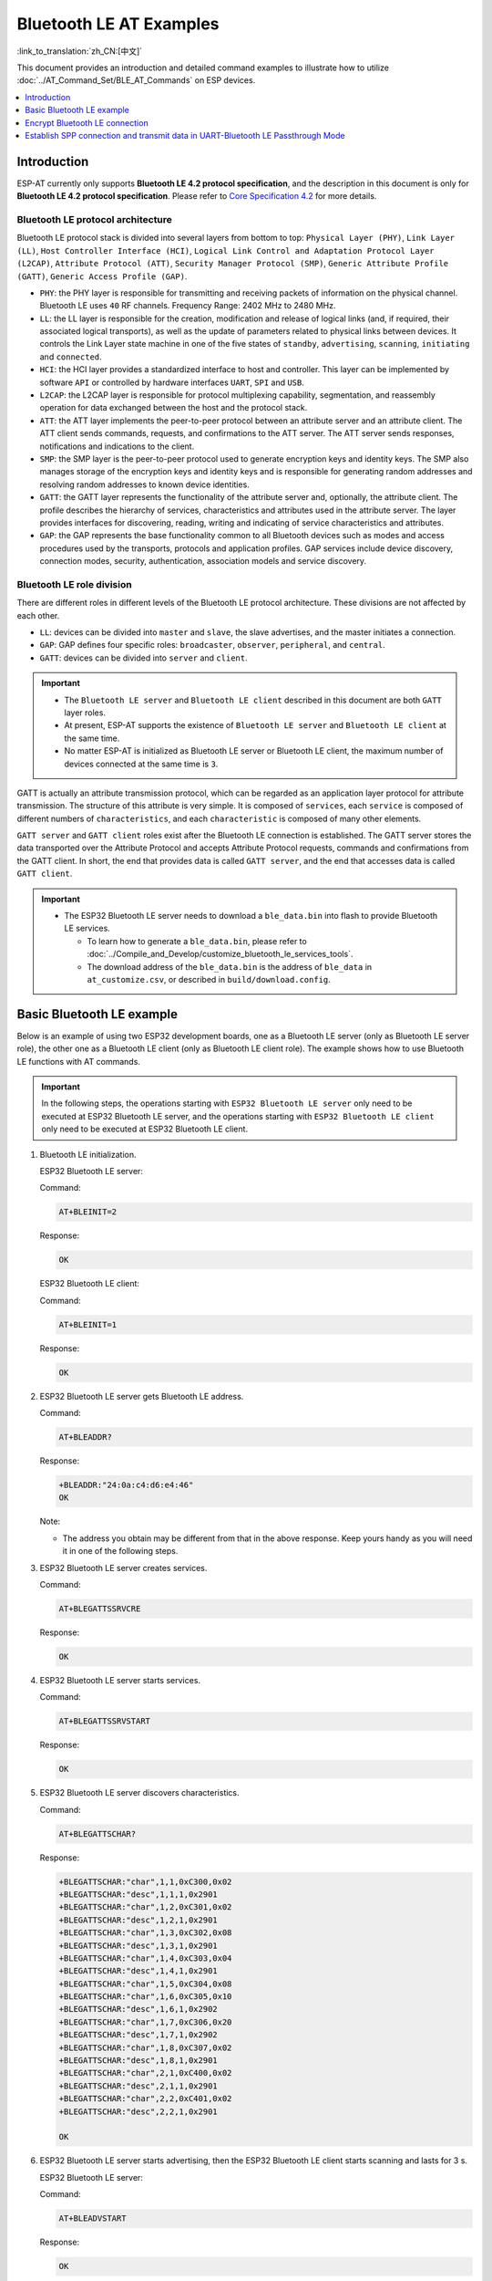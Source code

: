 Bluetooth LE AT Examples
==========================

:link_to_translation:`zh_CN:[中文]`

This document provides an introduction and detailed command examples to illustrate how to utilize :doc:`../AT_Command_Set/BLE_AT_Commands` on ESP devices.

.. contents::
   :local:
   :depth: 1

Introduction
------------

ESP-AT currently only supports **Bluetooth LE 4.2 protocol specification**, and the description in this document is only for **Bluetooth LE 4.2 protocol specification**. Please refer to `Core Specification 4.2 <https://www.bluetooth.com/specifications/specs/core-specification-4-2/>`__ for more details.

Bluetooth LE protocol architecture
^^^^^^^^^^^^^^^^^^^^^^^^^^^^^^^^^^^

Bluetooth LE protocol stack is divided into several layers from bottom to top: ``Physical Layer (PHY)``, ``Link Layer (LL)``, ``Host Controller Interface (HCI)``, ``Logical Link Control and Adaptation Protocol Layer (L2CAP)``, ``Attribute Protocol (ATT)``, ``Security Manager Protocol (SMP)``, ``Generic Attribute Profile (GATT)``, ``Generic Access Profile (GAP)``.

- ``PHY``: the PHY layer is responsible for transmitting and receiving packets of information on the physical channel. Bluetooth LE uses ``40`` RF channels. Frequency Range: 2402 MHz to 2480 MHz.
- ``LL``: the LL layer is responsible for the creation, modification and release of logical links (and, if required, their associated logical transports), as well as the update of parameters related to physical links between devices. It controls the Link Layer state machine in one of the five states of ``standby``, ``advertising``, ``scanning``, ``initiating`` and ``connected``.
- ``HCI``: the HCI layer provides a standardized interface to host and controller. This layer can be implemented by software ``API`` or controlled by hardware interfaces ``UART``, ``SPI`` and ``USB``.
- ``L2CAP``: the L2CAP layer is responsible for protocol multiplexing capability, segmentation, and reassembly operation for data exchanged between the host and the protocol stack.
- ``ATT``: the ATT layer implements the peer-to-peer protocol between an attribute server and an attribute client. The ATT client sends commands, requests, and confirmations to the ATT server. The ATT server sends responses, notifications and indications to the client.
- ``SMP``: the SMP layer is the peer-to-peer protocol used to generate encryption keys and identity keys. The SMP also manages storage of the encryption keys and identity keys and is responsible for generating random addresses and resolving random addresses to known device identities.
- ``GATT``: the GATT layer represents the functionality of the attribute server and, optionally, the attribute client. The profile describes the hierarchy of services, characteristics and attributes used in the attribute server. The layer provides interfaces for discovering, reading, writing and indicating of service characteristics and attributes.
- ``GAP``: the GAP represents the base functionality common to all Bluetooth devices such as modes and access procedures used by the transports, protocols and application profiles. GAP services include device discovery, connection modes, security, authentication, association models and service discovery.

Bluetooth LE role division
^^^^^^^^^^^^^^^^^^^^^^^^^^^^^

There are different roles in different levels of the Bluetooth LE protocol architecture. These divisions are not affected by each other.

- ``LL``: devices can be divided into ``master`` and ``slave``, the slave advertises, and the master initiates a connection.
- ``GAP``: GAP defines four specific roles: ``broadcaster``, ``observer``, ``peripheral``, and ``central``.
- ``GATT``: devices can be divided into ``server`` and ``client``.

.. Important::

  - The ``Bluetooth LE server`` and ``Bluetooth LE client`` described in this document are both ``GATT`` layer roles.
  - At present, ESP-AT supports the existence of ``Bluetooth LE server`` and ``Bluetooth LE client`` at the same time.
  - No matter ESP-AT is initialized as Bluetooth LE server or Bluetooth LE client, the maximum number of devices connected at the same time is ``3``.

GATT is actually an attribute transmission protocol, which can be regarded as an application layer protocol for attribute transmission. The structure of this attribute is very simple. It is composed of ``services``, each ``service`` is composed of different numbers of ``characteristics``, and each ``characteristic`` is composed of many other elements.

``GATT server`` and ``GATT client`` roles exist after the Bluetooth LE connection is established. The GATT server stores the data transported over the Attribute Protocol and accepts Attribute Protocol requests, commands and confirmations from the GATT client. In short, the end that provides data is called ``GATT server``, and the end that accesses data is called ``GATT client``.

.. Important::

  * The ESP32 Bluetooth LE server needs to download a ``ble_data.bin`` into flash to provide Bluetooth LE services.

    * To learn how to generate a ``ble_data.bin``, please refer to :doc:`../Compile_and_Develop/customize_bluetooth_le_services_tools`.
    * The download address of the ``ble_data.bin`` is the address of ``ble_data`` in ``at_customize.csv``, or described in ``build/download.config``.

Basic Bluetooth LE example
----------------------------------

Below is an example of using two ESP32 development boards, one as a Bluetooth LE server (only as Bluetooth LE server role), the other one as a Bluetooth LE client (only as Bluetooth LE client role). The example shows how to use Bluetooth LE functions with AT commands.

.. Important::

   In the following steps, the operations starting with ``ESP32 Bluetooth LE server`` only need to be executed at ESP32 Bluetooth LE server, and the operations starting with ``ESP32 Bluetooth LE client`` only need to be executed at ESP32 Bluetooth LE client.

#. Bluetooth LE initialization.

   ESP32 Bluetooth LE server:

   Command:

   .. code-block:: none

     AT+BLEINIT=2

   Response:

   .. code-block:: none

     OK

   ESP32 Bluetooth LE client:
  
   Command:

   .. code-block:: none

     AT+BLEINIT=1

   Response:

   .. code-block:: none

     OK

#. ESP32 Bluetooth LE server gets Bluetooth LE address.

   Command:

   .. code-block:: none

     AT+BLEADDR?

   Response:

   .. code-block:: none

     +BLEADDR:"24:0a:c4:d6:e4:46"
     OK

   Note:

   - The address you obtain may be different from that in the above response. Keep yours handy as you will need it in one of the following steps.

#. ESP32 Bluetooth LE server creates services.

   Command:

   .. code-block:: none

     AT+BLEGATTSSRVCRE

   Response:

   .. code-block:: none

     OK

#. ESP32 Bluetooth LE server starts services.

   Command:

   .. code-block:: none

     AT+BLEGATTSSRVSTART

   Response:

   .. code-block:: none

     OK

#. ESP32 Bluetooth LE server discovers characteristics.

   Command:

   .. code-block:: none

     AT+BLEGATTSCHAR?

   Response:

   .. code-block:: none

     +BLEGATTSCHAR:"char",1,1,0xC300,0x02
     +BLEGATTSCHAR:"desc",1,1,1,0x2901
     +BLEGATTSCHAR:"char",1,2,0xC301,0x02
     +BLEGATTSCHAR:"desc",1,2,1,0x2901
     +BLEGATTSCHAR:"char",1,3,0xC302,0x08
     +BLEGATTSCHAR:"desc",1,3,1,0x2901
     +BLEGATTSCHAR:"char",1,4,0xC303,0x04
     +BLEGATTSCHAR:"desc",1,4,1,0x2901
     +BLEGATTSCHAR:"char",1,5,0xC304,0x08
     +BLEGATTSCHAR:"char",1,6,0xC305,0x10
     +BLEGATTSCHAR:"desc",1,6,1,0x2902
     +BLEGATTSCHAR:"char",1,7,0xC306,0x20
     +BLEGATTSCHAR:"desc",1,7,1,0x2902
     +BLEGATTSCHAR:"char",1,8,0xC307,0x02
     +BLEGATTSCHAR:"desc",1,8,1,0x2901
     +BLEGATTSCHAR:"char",2,1,0xC400,0x02
     +BLEGATTSCHAR:"desc",2,1,1,0x2901
     +BLEGATTSCHAR:"char",2,2,0xC401,0x02
     +BLEGATTSCHAR:"desc",2,2,1,0x2901

     OK

#. ESP32 Bluetooth LE server starts advertising, then the ESP32 Bluetooth LE client starts scanning and lasts for 3 s. 

   ESP32 Bluetooth LE server:

   Command:

   .. code-block:: none

     AT+BLEADVSTART

   Response:

   .. code-block:: none

     OK

   ESP32 Bluetooth LE client:

   Command:

   .. code-block:: none

     AT+BLESCAN=1,3

   Response:

   .. code-block:: none

     OK
     +BLESCAN:"5b:3b:6c:51:90:49",-87,02011a020a0c0aff4c001005071c3024dc,,1
     +BLESCAN:"c4:5b:be:93:ec:66",-84,0201060303111809095647543147572d58020a03,,0
     +BLESCAN:"24:0a:c4:d6:e4:46",-29,,,0

   Note:

   - The scan results you obtain may be different from those in the above response.

#. Establish the Bluetooth LE connection.
  
   ESP32 Bluetooth LE client:

   Command:

   .. code-block:: none

     AT+BLECONN=0,"24:0a:c4:d6:e4:46"

   Response:

   .. code-block:: none

     +BLECONN:0,"24:0a:c4:d6:e4:46"
     
     OK

   Note:

   - When entering the above command, replace the address with your ESP Bluetooth LE server address.
   - If the Bluetooth LE connection is established successfully, message ``+BLECONN:0,"24:0a:c4:d6:e4:46`` will be prompted.
   - If the Bluetooth LE connection is broken, message ``+BLECONN:0,-1`` will be prompted.

#. ESP32 Bluetooth LE client discovers services.
  
   Command:

   .. code-block:: none

     AT+BLEGATTCPRIMSRV=0

   Response:

   .. code-block:: none

     +BLEGATTCPRIMSRV:0,1,0x1801,1
     +BLEGATTCPRIMSRV:0,2,0x1800,1
     +BLEGATTCPRIMSRV:0,3,0xA002,1
     +BLEGATTCPRIMSRV:0,4,0xA003,1

    OK

   Note:

   - When discovering services, the ESP32 Bluetooth LE client will get two more default services (UUID: 0x1800 and 0x1801) than what the ESP32 Bluetooth LE server will get. So, for the same service, the <srv_index> received by the ESP32 Bluetooth LE client equals the <srv_index> received by the ESP32 Bluetooth LE server + 2. For example, for service 0xA002, the <srv_index> queried on the ESP32 Bluetooth LE client is 3, if the ESP32 Bluetooth LE server is queried through the command :ref:`AT+BLEGATTSSRV? <cmd-GSSRV>`, then <srv_index> is 1.

#. ESP32 Bluetooth LE client discovers characteristics.

   Command:

   .. code-block:: none

     AT+BLEGATTCCHAR=0,3

   Response:

   .. code-block:: none

     +BLEGATTCCHAR:"char",0,3,1,0xC300,0x02
     +BLEGATTCCHAR:"desc",0,3,1,1,0x2901
     +BLEGATTCCHAR:"char",0,3,2,0xC301,0x02
     +BLEGATTCCHAR:"desc",0,3,2,1,0x2901
     +BLEGATTCCHAR:"char",0,3,3,0xC302,0x08
     +BLEGATTCCHAR:"desc",0,3,3,1,0x2901
     +BLEGATTCCHAR:"char",0,3,4,0xC303,0x04
     +BLEGATTCCHAR:"desc",0,3,4,1,0x2901
     +BLEGATTCCHAR:"char",0,3,5,0xC304,0x08
     +BLEGATTCCHAR:"char",0,3,6,0xC305,0x10
     +BLEGATTCCHAR:"desc",0,3,6,1,0x2902
     +BLEGATTCCHAR:"char",0,3,7,0xC306,0x20
     +BLEGATTCCHAR:"desc",0,3,7,1,0x2902
     +BLEGATTCCHAR:"char",0,3,8,0xC307,0x02
     +BLEGATTCCHAR:"desc",0,3,8,1,0x2901
     
     OK

#. ESP32 Bluetooth LE client reads a characteristic.

   Command:

   .. code-block:: none

     AT+BLEGATTCRD=0,3,1

   Response:

   .. code-block:: none

     +BLEGATTCRD:0,1,0

     OK

   Note:

   - Please note that the target characteristic's property has to support the read operation.
   - If the ESP32 Bluetooth LE client reads the characteristic successfully, message ``+READ:0,"7c:df:a1:b3:8d:de"`` will be prompted on the ESP32 Bluetooth LE Server side.

#. ESP32 Bluetooth LE client writes a characteristic.

   Command:

   .. code-block:: none

     AT+BLEGATTCWR=0,3,3,,2

   Response:

   .. code-block:: none

     >

   The symbol ``>`` indicates that AT is ready for receiving serial data and you can enter data now. When the requirement of data length determined by the parameter ``<length>`` is met, the writing starts.

   .. code-block:: none

     OK

   Note:

   - If the ESP32 Bluetooth LE client writes the characteristic successfully, message ``+WRITE:<conn_index>,<srv_index>,<char_index>,[<desc_index>],<len>,<value>`` will be prompted on the ESP32 Bluetooth LE server side.

#. Indicate a characteristic.

   ESP32 Bluetooth LE client:

   Command:

   .. code-block:: none

     AT+BLEGATTCWR=0,3,7,1,2

   Response:

   .. code-block:: none

     >

   The symbol ``>`` indicates that AT is ready for receiving serial data and you can enter data now. When the requirement of data length determined by the parameter ``<length>`` is met, the writing starts.

   To receive data from ESP32 Bluetooth LE server (through the ``notify`` or the ``indicate`` method), the ESP32 Bluetooth LE client needs to register with the server in advance. Write the value ``0x0001`` to use the ``notify`` method, and ``0x0002`` to use the ``indicate`` method. This example writes the ``0x0002`` to use the ``indicate`` method.

   .. code-block:: none

     OK

   Note:

   - If the ESP32 Bluetooth LE client writes the descriptor successfully, message ``+WRITE:<conn_index>,<srv_index>,<char_index>,<desc_index>,<len>,<value>`` will be prompted on the ESP32 Bluetooth LE server side.

   ESP32 Bluetooth LE server:

   Command:

   .. code-block:: none

     AT+BLEGATTSIND=0,1,7,3

   Response:

   .. code-block:: none

     >

   The symbol ``>`` indicates that AT is ready for receiving serial data and you can enter data now. When the requirement of data length determined by the parameter ``<length>`` is met, the indication starts.

   .. code-block:: none

     OK

   Note:

   - If the ESP32 Bluetooth LE client receives the indication, message ``+INDICATE:<conn_index>,<srv_index>,<char_index>,<len>,<value>`` will be prompted.
   - For the same service, the <srv_index> on the ESP32 Bluetooth LE client side equals the <srv_index> on the ESP32 Bluetooth LE server side + 2.
   - For the permissions of the characteristics in the services, please refer to :doc:`../Compile_and_Develop/How_to_customize_BLE_services`.

Encrypt Bluetooth LE connection
----------------------------------

Below is an example of using two ESP32 development boards, one as a Bluetooth LE server (only as Bluetooth LE server role), the other one as a Bluetooth LE client (only as Bluetooth LE client role). The example shows how to encrypt Bluetooth LE connection.

.. Important::

  - In the following steps, the operations starting with ``ESP32 Bluetooth LE server`` only need to be executed at ESP32 Bluetooth LE server, and the operations starting with ``ESP32 Bluetooth LE client`` only need to be executed at ESP32 Bluetooth LE client.
  - ``Encryption`` and ``bonding`` are two different concepts. ``bonding`` is just a long-term key stored locally after successful encryption.
  - ESP-AT allows a maximum of ``10`` devices to be bonded.

#. Bluetooth LE initialization.

   ESP32 Bluetooth LE server:

   Command:

   .. code-block:: none

     AT+BLEINIT=2

   Response:

   .. code-block:: none

     OK

   ESP32 Bluetooth LE client:

   Command:

   .. code-block:: none

     AT+BLEINIT=1

   Response:

   .. code-block:: none

     OK

#. ESP32 Bluetooth LE server gets Bluetooth LE address.

   Command:

   .. code-block:: none

     AT+BLEADDR?

   Response:

   .. code-block:: none

     +BLEADDR:"24:0a:c4:d6:e4:46"
     OK

   Note:

   - The address you obtain may be different from that in the above response. Keep yours handy as you will need it in one of the following steps.

#. ESP32 Bluetooth LE server creates services.

   Command:

   .. code-block:: none

     AT+BLEGATTSSRVCRE

   Response:

   .. code-block:: none

     OK

#. ESP32 Bluetooth LE server starts services.

   Command:

   .. code-block:: none

     AT+BLEGATTSSRVSTART

   Response:

   .. code-block:: none

     OK

#. ESP32 Bluetooth LE server discovers characteristics.

   Command:

   .. code-block:: none

     AT+BLEGATTSCHAR?

   Response:

   .. code-block:: none

     +BLEGATTSCHAR:"char",1,1,0xC300,0x02
     +BLEGATTSCHAR:"desc",1,1,1,0x2901
     +BLEGATTSCHAR:"char",1,2,0xC301,0x02
     +BLEGATTSCHAR:"desc",1,2,1,0x2901
     +BLEGATTSCHAR:"char",1,3,0xC302,0x08
     +BLEGATTSCHAR:"desc",1,3,1,0x2901
     +BLEGATTSCHAR:"char",1,4,0xC303,0x04
     +BLEGATTSCHAR:"desc",1,4,1,0x2901
     +BLEGATTSCHAR:"char",1,5,0xC304,0x08
     +BLEGATTSCHAR:"char",1,6,0xC305,0x10
     +BLEGATTSCHAR:"desc",1,6,1,0x2902
     +BLEGATTSCHAR:"char",1,7,0xC306,0x20
     +BLEGATTSCHAR:"desc",1,7,1,0x2902
     +BLEGATTSCHAR:"char",1,8,0xC307,0x02
     +BLEGATTSCHAR:"desc",1,8,1,0x2901
     +BLEGATTSCHAR:"char",2,1,0xC400,0x02
     +BLEGATTSCHAR:"desc",2,1,1,0x2901
     +BLEGATTSCHAR:"char",2,2,0xC401,0x02
     +BLEGATTSCHAR:"desc",2,2,1,0x2901

     OK

#. ESP32 Bluetooth LE server starts advertising, then the ESP32 Bluetooth LE client starts scanning and lasts for 3 s. 

   ESP32 Bluetooth LE server:

   Command:

   .. code-block:: none

     AT+BLEADVSTART

   Response:

   .. code-block:: none

     OK

   ESP32 Bluetooth LE client:

   Command:

   .. code-block:: none

     AT+BLESCAN=1,3

   Response:

   .. code-block:: none

     OK
     +BLESCAN:"5b:3b:6c:51:90:49",-87,02011a020a0c0aff4c001005071c3024dc,,1
     +BLESCAN:"c4:5b:be:93:ec:66",-84,0201060303111809095647543147572d58020a03,,0
     +BLESCAN:"24:0a:c4:d6:e4:46",-29,,,0

   Note:

   - The scan results you obtain may be different from those in the above response.

#. Establish the Bluetooth LE connection.

   ESP32 Bluetooth LE client:

   Command:

   .. code-block:: none

     AT+BLECONN=0,"24:0a:c4:d6:e4:46"

   Response:

   .. code-block:: none

     +BLECONN:0,"24:0a:c4:d6:e4:46"

     OK

   Note:

   - When entering the above command, replace the address with your ESP Bluetooth LE server address.
   - If the Bluetooth LE connection is established successfully, message ``+BLECONN:0,"24:0a:c4:d6:e4:46`` will be prompted.
   - If the Bluetooth LE connection is broken, message ``+BLECONN:0,-1`` will be prompted.

#. ESP32 Bluetooth LE client discovers services.

   Command:

   .. code-block:: none

     AT+BLEGATTCPRIMSRV=0

   Response:

   .. code-block:: none

     +BLEGATTCPRIMSRV:0,1,0x1801,1
     +BLEGATTCPRIMSRV:0,2,0x1800,1
     +BLEGATTCPRIMSRV:0,3,0xA002,1
     +BLEGATTCPRIMSRV:0,4,0xA003,1

    OK

   Note:

   - When discovering services, the ESP32 Bluetooth LE client will get two more default services (UUID: 0x1800 and 0x1801) than what the ESP32 Bluetooth LE server will get. So, for the same service, the <srv_index> received by the ESP32 Bluetooth LE client equals the <srv_index> received by the ESP32 Bluetooth LE server + 2. For example, for service 0xA002, the <srv_index> queried on the ESP32 Bluetooth LE client is 3, if the ESP32 Bluetooth LE server is queried through the command :ref:`AT+BLEGATTSSRV? <cmd-GSSRV>`, then <srv_index> is 1.

#. ESP32 Bluetooth LE client discovers characteristics.

   Command:

   .. code-block:: none

     AT+BLEGATTCCHAR=0,3

   Response:

   .. code-block:: none

     +BLEGATTCCHAR:"char",0,3,1,0xC300,0x02
     +BLEGATTCCHAR:"desc",0,3,1,1,0x2901
     +BLEGATTCCHAR:"char",0,3,2,0xC301,0x02
     +BLEGATTCCHAR:"desc",0,3,2,1,0x2901
     +BLEGATTCCHAR:"char",0,3,3,0xC302,0x08
     +BLEGATTCCHAR:"desc",0,3,3,1,0x2901
     +BLEGATTCCHAR:"char",0,3,4,0xC303,0x04
     +BLEGATTCCHAR:"desc",0,3,4,1,0x2901
     +BLEGATTCCHAR:"char",0,3,5,0xC304,0x08
     +BLEGATTCCHAR:"char",0,3,6,0xC305,0x10
     +BLEGATTCCHAR:"desc",0,3,6,1,0x2902
     +BLEGATTCCHAR:"char",0,3,7,0xC306,0x20
     +BLEGATTCCHAR:"desc",0,3,7,1,0x2902
     +BLEGATTCCHAR:"char",0,3,8,0xC307,0x02
     +BLEGATTCCHAR:"desc",0,3,8,1,0x2901

     OK

#. Set Bluetooth LE encryption parameters. Set ``auth_req`` to ``SC_MITM_BOND``, server's ``iocap`` to ``KeyboardOnly``, client's ``iocap`` to ``KeyboardDisplay``, ``key_size`` to ``16``, ``init_key`` to ``3``, ``rsp_key`` to ``3``.

   ESP32 Bluetooth LE server:

   Command:

   .. code-block:: none

     AT+BLESECPARAM=13,2,16,3,3

   Response:

   .. code-block:: none

     OK

   ESP32 Bluetooth LE client:

   Command:

   .. code-block:: none

     AT+BLESECPARAM=13,4,16,3,3

   Response:

   .. code-block:: none

     OK

   Note:

   - In this example, ESP32 Bluetooth LE server enters the pairing code and ESP32 Bluetooth LE client displays the pairing code.
   - ESP-AT supports ``Legacy Pairing`` and ``Secure Connections`` encryption methods, but the latter has a higher priority. If the peer also supports ``Secure Connections``, then ``Secure Connections`` will be used for encryption.

#. ESP32 Bluetooth LE client initiates encryption request.

   Command:

   .. code-block:: none

     AT+BLEENC=0,3

   Response:

   .. code-block:: none

     OK

   Note:

   If the ESP32 Bluetooth LE server successfully receives the encryption request, message ``+BLESECREQ:0`` will be prompted on the ESP32 Bluetooth LE server side.

#. ESP32 Bluetooth LE server responds to the pairing request.

   Command:

   .. code-block:: none

     AT+BLEENCRSP=0,1

   Response:

   .. code-block:: none

     OK

   Note:

   - If the ESP32 Bluetooth LE client successfully receives the pairing response, a 6-digit pairing code will generate on the ESP32 Bluetooth LE client side. 
   - In this example, message ``+BLESECNTFYKEY:0,793718`` will be prompted on the ESP32 Bluetooth LE client side. Pairing code is ``793718``.

#. ESP32 Bluetooth LE server replies pairing code.

   Command:

   .. code-block:: none

     AT+BLEKEYREPLY=0,793718

   Response:

   .. code-block:: none

     OK

   After running this command, there will be corresponding messages prompt on both the ESP32 Bluetooth LE server and the ESP32 Bluetooth LE client.

   ESP32 Bluetooth LE server:

   .. code-block:: none

     +BLESECKEYTYPE:0,16
     +BLESECKEYTYPE:0,1
     +BLESECKEYTYPE:0,32
     +BLESECKEYTYPE:0,2
     +BLEAUTHCMPL:0,0

   ESP32 Bluetooth LE client:

   .. code-block:: none

     +BLESECNTFYKEY:0,793718
     +BLESECKEYTYPE:0,2
     +BLESECKEYTYPE:0,16
     +BLESECKEYTYPE:0,1
     +BLESECKEYTYPE:0,32
     +BLEAUTHCMPL:0,0

   You can ignore the message starting with ``+BLESECKEYTYPE``. In terms of the second parameter in the message ``+BLEAUTHCMPL:0,0``, ``0`` means encryption is successful, and ``1`` means encryption fails.

Establish SPP connection and transmit data in UART-Bluetooth LE Passthrough Mode
------------------------------------------------------------------------------------

Below is an example of using two ESP32 development boards, one as a Bluetooth LE server (only as Bluetooth LE server role), the other one as a Bluetooth LE client (only as Bluetooth LE client role). The example shows how to build Bluetooth LE SPP (Serial Port Profile, UART-Bluetooth LE passthrough mode) with AT commands.

.. Important::

  In the following steps, the operations starting with ``ESP32 Bluetooth LE server`` only need to be executed at ESP32 Bluetooth LE server, and the operations starting with ``ESP32 Bluetooth LE client`` only need to be executed at ESP32 Bluetooth LE client.

#. Bluetooth LE initialization.

   ESP32 Bluetooth LE server:

   Command:

   .. code-block:: none

     AT+BLEINIT=2

   Response:

   .. code-block:: none

     OK

   ESP32 Bluetooth LE client:

   Command:

   .. code-block:: none

     AT+BLEINIT=1

   Response:

   .. code-block:: none

     OK

#. ESP32 Bluetooth LE server creates services.

   Command:

   .. code-block:: none

     AT+BLEGATTSSRVCRE

   Response:

   .. code-block:: none

     OK

#. ESP32 Bluetooth LE server starts services.

   Command:

   .. code-block:: none

     AT+BLEGATTSSRVSTART

   Response:

   .. code-block:: none

     OK

#. ESP32 Bluetooth LE server gets Bluetooth LE address.

   Command:

   .. code-block:: none

     AT+BLEADDR?

   Response:

   .. code-block:: none

     +BLEADDR:"24:0a:c4:d6:e4:46"
     OK

   Note:

   - The address you obtain may be different from that in the above response. Keep yours handy as you will need it in one of the following steps.

#. Set Bluetooth LE advertising data.

   Command:

   .. code-block:: none

     AT+BLEADVDATA="0201060A09457370726573736966030302A0"

   Response:

   .. code-block:: none

     OK

#. ESP32 Bluetooth LE server starts advertising.

   Command:

   .. code-block:: none

     AT+BLEADVSTART

   Response:

   .. code-block:: none

     OK

#. ESP32 Bluetooth LE client enables a scanning for three seconds.

   Command:

   .. code-block:: none

     AT+BLESCAN=1,3

   Response:

   .. code-block:: none

     OK
     +BLESCAN:"24:0a:c4:d6:e4:46",-78,0201060a09457370726573736966030302a0,,0
     +BLESCAN:"45:03:cb:ac:aa:a0",-62,0201060aff4c001005441c61df7d,,1
     +BLESCAN:"24:0a:c4:d6:e4:46",-26,0201060a09457370726573736966030302a0,,0

   Note:

   - The scan results you obtain may be different from those in the above response.

#. Establish the Bluetooth LE connection.

   ESP32 Bluetooth LE client:

   Command:

   .. code-block:: none

     AT+BLECONN=0,"24:0a:c4:d6:e4:46"

   Response:

   .. code-block:: none

     +BLECONN:0,"24:0a:c4:d6:e4:46"
     
     OK

   Note:

   - When entering the above command, replace the address your ESP Bluetooth LE server address.
   - If the Bluetooth LE connection is established successfully, message ``+BLECONN:0,"24:0a:c4:d6:e4:46`` will be prompted.
   - If the Bluetooth LE connection is broken, message ``+BLECONN:0,-1`` will be prompted.

#. ESP32 Bluetooth LE server discovers local services.

   Command:

   .. code-block:: none

     AT+BLEGATTSSRV?

   Response:

   .. code-block:: none

     +BLEGATTSSRV:1,1,0xA002,1
     +BLEGATTSSRV:2,1,0xA003,1
     
     OK

#. ESP32 Bluetooth LE server discovers local characteristics.

   Command:

   .. code-block:: none

     AT+BLEGATTSCHAR?

   Response:

   .. code-block:: none

     +BLEGATTSCHAR:"char",1,1,0xC300,0x02
     +BLEGATTSCHAR:"desc",1,1,1,0x2901
     +BLEGATTSCHAR:"char",1,2,0xC301,0x02
     +BLEGATTSCHAR:"desc",1,2,1,0x2901
     +BLEGATTSCHAR:"char",1,3,0xC302,0x08
     +BLEGATTSCHAR:"desc",1,3,1,0x2901
     +BLEGATTSCHAR:"char",1,4,0xC303,0x04
     +BLEGATTSCHAR:"desc",1,4,1,0x2901
     +BLEGATTSCHAR:"char",1,5,0xC304,0x08
     +BLEGATTSCHAR:"char",1,6,0xC305,0x10
     +BLEGATTSCHAR:"desc",1,6,1,0x2902
     +BLEGATTSCHAR:"char",1,7,0xC306,0x20
     +BLEGATTSCHAR:"desc",1,7,1,0x2902
     +BLEGATTSCHAR:"char",1,8,0xC307,0x02
     +BLEGATTSCHAR:"desc",1,8,1,0x2901
     +BLEGATTSCHAR:"char",2,1,0xC400,0x02
     +BLEGATTSCHAR:"desc",2,1,1,0x2901
     +BLEGATTSCHAR:"char",2,2,0xC401,0x02
     +BLEGATTSCHAR:"desc",2,2,1,0x2901

     OK

#. ESP32 Bluetooth LE client discovers services.

   Command:

   .. code-block:: none

     AT+BLEGATTCPRIMSRV=0

   Response:

   .. code-block:: none

     +BLEGATTCPRIMSRV:0,1,0x1801,1
     +BLEGATTCPRIMSRV:0,2,0x1800,1
     +BLEGATTCPRIMSRV:0,3,0xA002,1
     +BLEGATTCPRIMSRV:0,4,0xA003,1

    OK

   Note:

   - When discovering services, the ESP32 Bluetooth LE client will get two more default services (UUID: 0x1800 and 0x1801) than what the ESP32 Bluetooth LE server will get. So, for the same service, the <srv_index> received by the ESP32 Bluetooth LE client equals the <srv_index> received by the ESP32 Bluetooth LE server + 2. For example, for service 0xA002, the <srv_index> queried on the ESP32 Bluetooth LE client is 3, if the ESP32 Bluetooth LE server is queried through the command :ref:`AT+BLEGATTSSRV? <cmd-GSSRV>`, then <srv_index> is 1.

#. ESP32 Bluetooth LE client discovers characteristics.

   Command:

   .. code-block:: none

     AT+BLEGATTCCHAR=0,3

   Response:

   .. code-block:: none

     +BLEGATTCCHAR:"char",0,3,1,0xC300,0x02
     +BLEGATTCCHAR:"desc",0,3,1,1,0x2901
     +BLEGATTCCHAR:"char",0,3,2,0xC301,0x02
     +BLEGATTCCHAR:"desc",0,3,2,1,0x2901
     +BLEGATTCCHAR:"char",0,3,3,0xC302,0x08
     +BLEGATTCCHAR:"desc",0,3,3,1,0x2901
     +BLEGATTCCHAR:"char",0,3,4,0xC303,0x04
     +BLEGATTCCHAR:"desc",0,3,4,1,0x2901
     +BLEGATTCCHAR:"char",0,3,5,0xC304,0x08
     +BLEGATTCCHAR:"char",0,3,6,0xC305,0x10
     +BLEGATTCCHAR:"desc",0,3,6,1,0x2902
     +BLEGATTCCHAR:"char",0,3,7,0xC306,0x20
     +BLEGATTCCHAR:"desc",0,3,7,1,0x2902
     +BLEGATTCCHAR:"char",0,3,8,0xC307,0x02
     +BLEGATTCCHAR:"desc",0,3,8,1,0x2901
     
     OK

#. ESP32 Bluetooth LE client Configures Bluetooth LE SPP.

   Set a characteristic that enables writing permission to TX channel for sending data. Set another characteristic that supports notification or indication to RX channel for receiving data.

   Command:

   .. code-block:: none

     AT+BLESPPCFG=1,3,5,3,7

   Response:

   .. code-block:: none

     OK

#. ESP32 Bluetooth LE client enables Bluetooth LE SPP.

   Command:

   .. code-block:: none

     AT+BLESPP

   Response:

   .. code-block:: none

     OK

     >

   This response indicates that AT has entered Bluetooth LE SPP mode and can send and receive data.

   Note:

   - After the ESP32 Bluetooth LE client enables Bluetooth LE SPP, data received from serial port will be transmitted to the Bluetooth LE server directly.

#. ESP32 Bluetooth LE server Configures Bluetooth LE SPP.

   Set a characteristic that supports notification or indication to TX channel for sending data. Set another characteristic that enables writing permission to RX channel for receiving data.

   Command:

   .. code-block:: none

     AT+BLESPPCFG=1,1,7,1,5

   Response:

   .. code-block:: none

     OK

#. ESP32 Bluetooth LE server enables Bluetooth LE SPP.

   Command:

   .. code-block:: none

     AT+BLESPP

   Response:

   .. code-block:: none

     OK

     >

   This response indicates that AT has entered Bluetooth LE SPP mode and can send and receive data.

   Note:

   - After the ESP32 Bluetooth LE server enables Bluetooth LE SPP, the data received from serial port will be transmitted to the Bluetooth LE client directly.
   - If the ESP32 Bluetooth LE client does not enable Bluetooth LE SPP first, or uses other device as Bluetooth LE client, then the Bluetooth LE client needs to listen to the notification or indication first. For example, if the ESP32 Bluetooth LE client does not enable Bluetooth LE SPP first, then it should use command ``AT+BLEGATTCWR=0,3,7,1,1`` to enable listening function first, so that the ESP32 Bluetooth LE server can transmit successfully.
   - For the same service, the <srv_index> on the ESP32 Bluetooth LE client side equals the <srv_index> on the ESP32 Bluetooth LE server side + 2.
